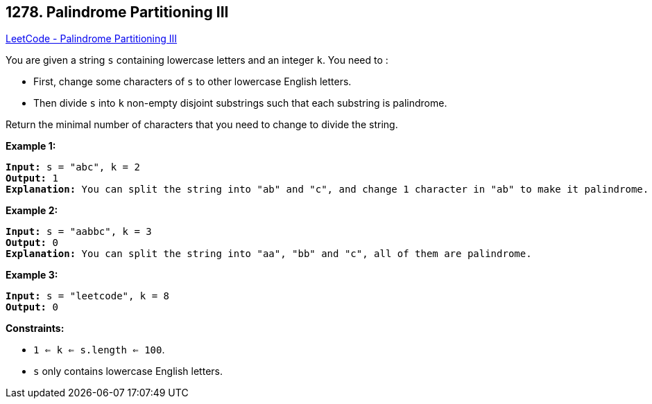 == 1278. Palindrome Partitioning III

https://leetcode.com/problems/palindrome-partitioning-iii/[LeetCode - Palindrome Partitioning III]

You are given a string `s` containing lowercase letters and an integer `k`. You need to :


* First, change some characters of `s` to other lowercase English letters.
* Then divide `s` into `k` non-empty disjoint substrings such that each substring is palindrome.


Return the minimal number of characters that you need to change to divide the string.

 
*Example 1:*

[subs="verbatim,quotes"]
----
*Input:* s = "abc", k = 2
*Output:* 1
*Explanation:* You can split the string into "ab" and "c", and change 1 character in "ab" to make it palindrome.

----

*Example 2:*

[subs="verbatim,quotes"]
----
*Input:* s = "aabbc", k = 3
*Output:* 0
*Explanation:* You can split the string into "aa", "bb" and "c", all of them are palindrome.
----

*Example 3:*

[subs="verbatim,quotes"]
----
*Input:* s = "leetcode", k = 8
*Output:* 0

----

 
*Constraints:*


* `1 <= k <= s.length <= 100`.
* `s` only contains lowercase English letters.

